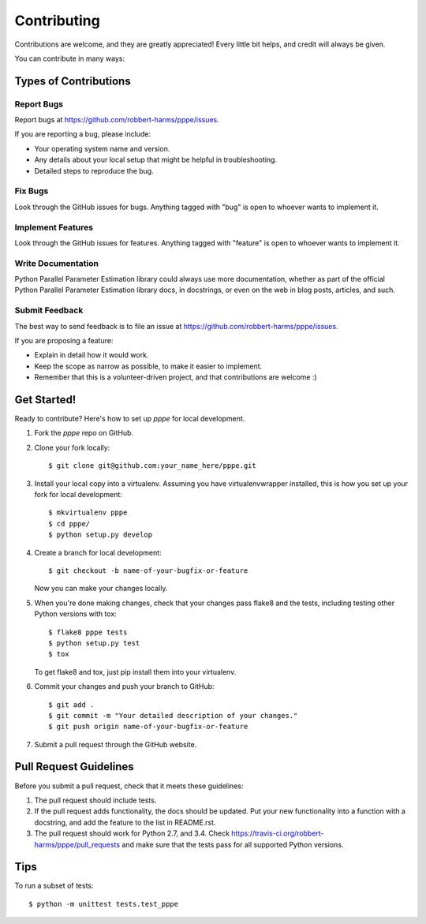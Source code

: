 ============
Contributing
============

Contributions are welcome, and they are greatly appreciated! Every
little bit helps, and credit will always be given.

You can contribute in many ways:

Types of Contributions
----------------------

Report Bugs
~~~~~~~~~~~

Report bugs at https://github.com/robbert-harms/pppe/issues.

If you are reporting a bug, please include:

* Your operating system name and version.
* Any details about your local setup that might be helpful in troubleshooting.
* Detailed steps to reproduce the bug.

Fix Bugs
~~~~~~~~

Look through the GitHub issues for bugs. Anything tagged with "bug"
is open to whoever wants to implement it.

Implement Features
~~~~~~~~~~~~~~~~~~

Look through the GitHub issues for features. Anything tagged with "feature"
is open to whoever wants to implement it.

Write Documentation
~~~~~~~~~~~~~~~~~~~

Python Parallel Parameter Estimation library could always use more documentation, whether as part of the
official Python Parallel Parameter Estimation library docs, in docstrings, or even on the web in blog posts,
articles, and such.

Submit Feedback
~~~~~~~~~~~~~~~

The best way to send feedback is to file an issue at https://github.com/robbert-harms/pppe/issues.

If you are proposing a feature:

* Explain in detail how it would work.
* Keep the scope as narrow as possible, to make it easier to implement.
* Remember that this is a volunteer-driven project, and that contributions
  are welcome :)

Get Started!
------------

Ready to contribute? Here's how to set up `pppe` for local development.

1. Fork the `pppe` repo on GitHub.
2. Clone your fork locally::

    $ git clone git@github.com:your_name_here/pppe.git

3. Install your local copy into a virtualenv. Assuming you have virtualenvwrapper installed, this is how you set up your fork for local development::

    $ mkvirtualenv pppe
    $ cd pppe/
    $ python setup.py develop

4. Create a branch for local development::

    $ git checkout -b name-of-your-bugfix-or-feature

   Now you can make your changes locally.

5. When you're done making changes, check that your changes pass flake8 and the tests, including testing other Python versions with tox::

    $ flake8 pppe tests
    $ python setup.py test
    $ tox

   To get flake8 and tox, just pip install them into your virtualenv.

6. Commit your changes and push your branch to GitHub::

    $ git add .
    $ git commit -m "Your detailed description of your changes."
    $ git push origin name-of-your-bugfix-or-feature

7. Submit a pull request through the GitHub website.

Pull Request Guidelines
-----------------------

Before you submit a pull request, check that it meets these guidelines:

1. The pull request should include tests.
2. If the pull request adds functionality, the docs should be updated. Put
   your new functionality into a function with a docstring, and add the
   feature to the list in README.rst.
3. The pull request should work for Python 2.7, and 3.4. Check
   https://travis-ci.org/robbert-harms/pppe/pull_requests
   and make sure that the tests pass for all supported Python versions.

Tips
----

To run a subset of tests::

    $ python -m unittest tests.test_pppe
